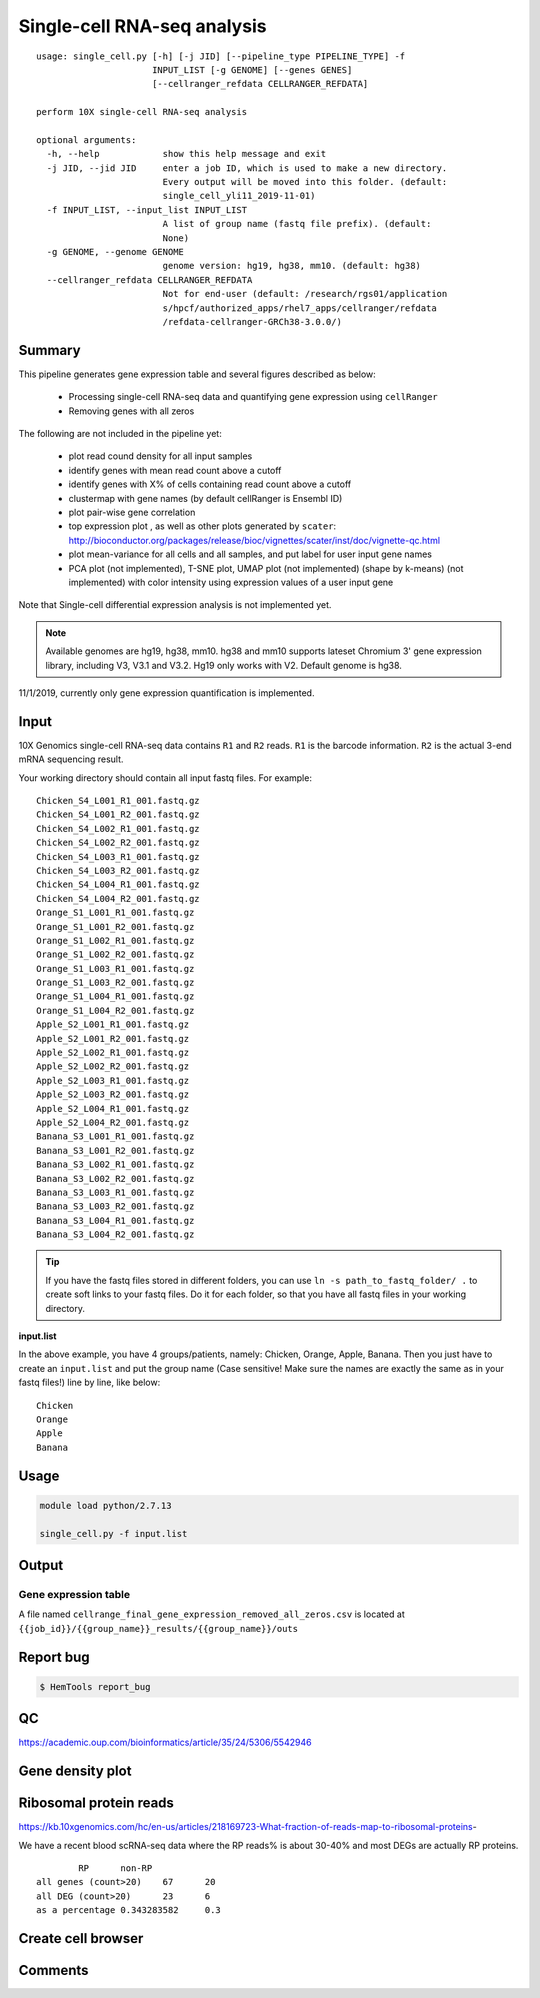Single-cell RNA-seq analysis
============================

:: 

	usage: single_cell.py [-h] [-j JID] [--pipeline_type PIPELINE_TYPE] -f
	                      INPUT_LIST [-g GENOME] [--genes GENES]
	                      [--cellranger_refdata CELLRANGER_REFDATA]

	perform 10X single-cell RNA-seq analysis

	optional arguments:
	  -h, --help            show this help message and exit
	  -j JID, --jid JID     enter a job ID, which is used to make a new directory.
	                        Every output will be moved into this folder. (default:
	                        single_cell_yli11_2019-11-01)
	  -f INPUT_LIST, --input_list INPUT_LIST
	                        A list of group name (fastq file prefix). (default:
	                        None)
	  -g GENOME, --genome GENOME
	                        genome version: hg19, hg38, mm10. (default: hg38)
	  --cellranger_refdata CELLRANGER_REFDATA
	                        Not for end-user (default: /research/rgs01/application
	                        s/hpcf/authorized_apps/rhel7_apps/cellranger/refdata
	                        /refdata-cellranger-GRCh38-3.0.0/)


Summary
^^^^^^^




This pipeline generates gene expression table and several figures described as below:

 - Processing single-cell RNA-seq data and quantifying gene expression using ``cellRanger``
 - Removing genes with all zeros

The following are not included in the pipeline yet:

 - plot read cound density for all input samples
 - identify genes with mean read count above a cutoff
 - identify genes with X% of cells containing read count above a cutoff
 - clustermap with gene names (by default cellRanger is Ensembl ID)
 - plot pair-wise gene correlation
 - top expression plot , as well as other plots generated by ``scater``: http://bioconductor.org/packages/release/bioc/vignettes/scater/inst/doc/vignette-qc.html
 - plot mean-variance for all cells and all samples, and put label for user input gene names
 - PCA plot (not implemented), T-SNE plot, UMAP plot (not implemented) (shape by k-means) (not implemented) with color intensity using expression values of a user input gene


Note that Single-cell differential expression analysis is not implemented yet.

.. note:: Available genomes are hg19, hg38, mm10. hg38 and mm10 supports lateset Chromium 3' gene expression library, including V3, V3.1 and V3.2. Hg19 only works with V2. Default genome is hg38.

11/1/2019, currently only gene expression quantification is implemented.


Input
^^^^^

10X Genomics single-cell RNA-seq data contains ``R1`` and ``R2`` reads. ``R1`` is the barcode information. ``R2`` is the actual 3-end mRNA sequencing result.

Your working directory should contain all input fastq files. For example:

::

	Chicken_S4_L001_R1_001.fastq.gz
	Chicken_S4_L001_R2_001.fastq.gz
	Chicken_S4_L002_R1_001.fastq.gz
	Chicken_S4_L002_R2_001.fastq.gz
	Chicken_S4_L003_R1_001.fastq.gz
	Chicken_S4_L003_R2_001.fastq.gz
	Chicken_S4_L004_R1_001.fastq.gz
	Chicken_S4_L004_R2_001.fastq.gz
	Orange_S1_L001_R1_001.fastq.gz
	Orange_S1_L001_R2_001.fastq.gz
	Orange_S1_L002_R1_001.fastq.gz
	Orange_S1_L002_R2_001.fastq.gz
	Orange_S1_L003_R1_001.fastq.gz
	Orange_S1_L003_R2_001.fastq.gz
	Orange_S1_L004_R1_001.fastq.gz
	Orange_S1_L004_R2_001.fastq.gz
	Apple_S2_L001_R1_001.fastq.gz
	Apple_S2_L001_R2_001.fastq.gz
	Apple_S2_L002_R1_001.fastq.gz
	Apple_S2_L002_R2_001.fastq.gz
	Apple_S2_L003_R1_001.fastq.gz
	Apple_S2_L003_R2_001.fastq.gz
	Apple_S2_L004_R1_001.fastq.gz
	Apple_S2_L004_R2_001.fastq.gz
	Banana_S3_L001_R1_001.fastq.gz
	Banana_S3_L001_R2_001.fastq.gz
	Banana_S3_L002_R1_001.fastq.gz
	Banana_S3_L002_R2_001.fastq.gz
	Banana_S3_L003_R1_001.fastq.gz
	Banana_S3_L003_R2_001.fastq.gz
	Banana_S3_L004_R1_001.fastq.gz
	Banana_S3_L004_R2_001.fastq.gz

.. tip:: If you have the fastq files stored in different folders, you can use ``ln -s path_to_fastq_folder/ .`` to create soft links to your fastq files. Do it for each folder, so that you have all fastq files in your working directory.

**input.list**

In the above example, you have 4 groups/patients, namely: Chicken, Orange, Apple, Banana. Then you just have to create an ``input.list`` and put the group name (Case sensitive! Make sure the names are exactly the same as in your fastq files!) line by line, like below:

::

	Chicken
	Orange
	Apple
	Banana


Usage
^^^^^

.. code:: bash

    module load python/2.7.13

    single_cell.py -f input.list


Output
^^^^^^


Gene expression table
"""""""""""""""""""""

A file named ``cellrange_final_gene_expression_removed_all_zeros.csv`` is located at ``{{job_id}}/{{group_name}}_results/{{group_name}}/outs``

Report bug
^^^^^^^^^^

.. code:: bash

    $ HemTools report_bug




QC
^^^^^

https://academic.oup.com/bioinformatics/article/35/24/5306/5542946



Gene density plot
^^^^^^^^^




Ribosomal protein reads
^^^^^^^^^^^^^^^^

https://kb.10xgenomics.com/hc/en-us/articles/218169723-What-fraction-of-reads-map-to-ribosomal-proteins-

We have a recent blood scRNA-seq data where the RP reads% is about 30-40% and most DEGs are actually RP proteins.

::

		RP	non-RP
	all genes (count>20)	67	20
	all DEG (count>20)	23	6
	as a percentage	0.343283582	0.3


Create cell browser
^^^^^^^^^^^^^^^^

::




Comments
^^^^^^^^

.. disqus::
    :disqus_identifier: NGS_pipelines




















